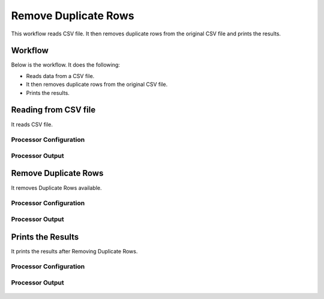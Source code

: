Remove Duplicate Rows
=====================

This workflow reads CSV file. It then removes duplicate rows from the original CSV file and prints the results.

Workflow
-------

Below is the workflow. It does the following:

* Reads data from a CSV file.
* It then removes duplicate rows from the original CSV file.
* Prints the results.

.. figure:: ../../_assets/tutorials/data-cleaning/remove-duplicate-rows/1.png
   :alt: Remove Duplicate Rows
   :width: 60%
   
Reading from CSV file
---------------------

It reads CSV file.

Processor Configuration
^^^^^^^^^^^^^^^^^^

.. figure:: ../../_assets/tutorials/data-cleaning/remove-duplicate-rows/2.png
   :alt: Remove Duplicate Rows
   :width: 60%

   
Processor Output
^^^^^^

.. figure:: ../../_assets/tutorials/data-cleaning/remove-duplicate-rows/2a.png
   :alt: Remove Duplicate Rows
   :width: 60%  
   
Remove Duplicate Rows
---------------------

It removes Duplicate Rows available.

Processor Configuration
^^^^^^^^^^^^^^^^^^

.. figure:: ../../_assets/tutorials/data-cleaning/remove-duplicate-rows/3.png
   :alt: Remove Duplicate Rows
   :width: 60%

Processor Output
^^^^^^

.. figure:: ../../_assets/tutorials/data-cleaning/remove-duplicate-rows/3a.png
   :alt: Remove Duplicate Rows
   :width: 60%   
 
Prints the Results
------------------

It prints the results after Removing Duplicate Rows.


Processor Configuration
^^^^^^^^^^^^^^^^^^

.. figure:: ../../_assets/tutorials/data-cleaning/remove-duplicate-rows/4.png
   :alt: remove-duplicate-rows
   :width: 60%

Processor Output
^^^^^^

.. figure:: ../../_assets/tutorials/data-cleaning/remove-duplicate-rows/4a.png
   :alt: remove-duplicate-rows
   :width: 60%  
